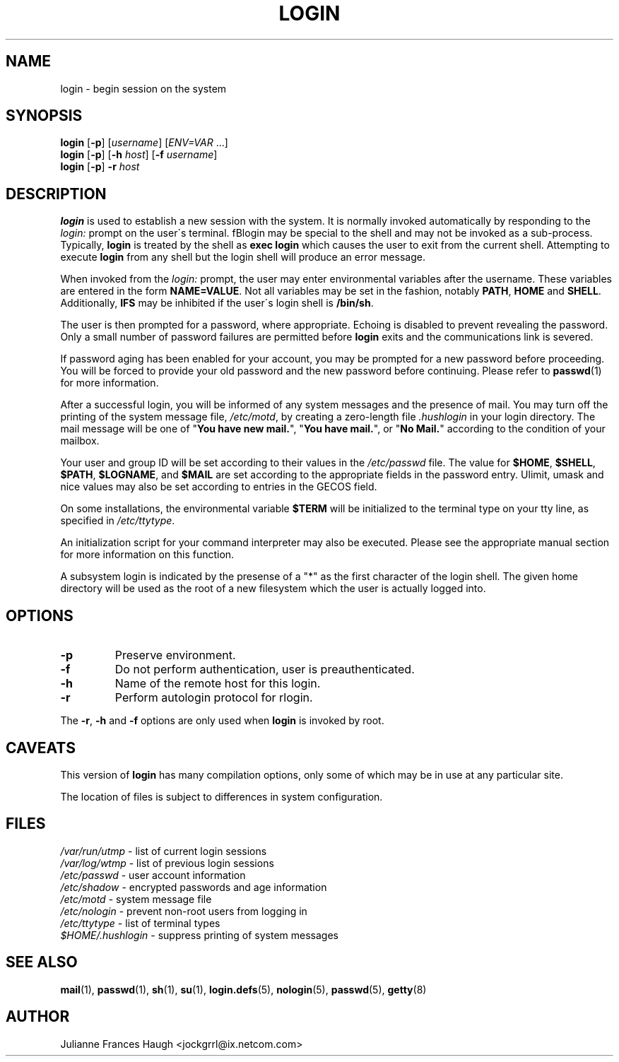 .\"$Id: login.1,v 1.16 2003/06/19 18:17:05 kloczek Exp $
.\" Copyright 1989 - 1994, Julianne Frances Haugh
.\" All rights reserved.
.\"
.\" Redistribution and use in source and binary forms, with or without
.\" modification, are permitted provided that the following conditions
.\" are met:
.\" 1. Redistributions of source code must retain the above copyright
.\"    notice, this list of conditions and the following disclaimer.
.\" 2. Redistributions in binary form must reproduce the above copyright
.\"    notice, this list of conditions and the following disclaimer in the
.\"    documentation and/or other materials provided with the distribution.
.\" 3. Neither the name of Julianne F. Haugh nor the names of its contributors
.\"    may be used to endorse or promote products derived from this software
.\"    without specific prior written permission.
.\"
.\" THIS SOFTWARE IS PROVIDED BY JULIE HAUGH AND CONTRIBUTORS ``AS IS'' AND
.\" ANY EXPRESS OR IMPLIED WARRANTIES, INCLUDING, BUT NOT LIMITED TO, THE
.\" IMPLIED WARRANTIES OF MERCHANTABILITY AND FITNESS FOR A PARTICULAR PURPOSE
.\" ARE DISCLAIMED.  IN NO EVENT SHALL JULIE HAUGH OR CONTRIBUTORS BE LIABLE
.\" FOR ANY DIRECT, INDIRECT, INCIDENTAL, SPECIAL, EXEMPLARY, OR CONSEQUENTIAL
.\" DAMAGES (INCLUDING, BUT NOT LIMITED TO, PROCUREMENT OF SUBSTITUTE GOODS
.\" OR SERVICES; LOSS OF USE, DATA, OR PROFITS; OR BUSINESS INTERRUPTION)
.\" HOWEVER CAUSED AND ON ANY THEORY OF LIABILITY, WHETHER IN CONTRACT, STRICT
.\" LIABILITY, OR TORT (INCLUDING NEGLIGENCE OR OTHERWISE) ARISING IN ANY WAY
.\" OUT OF THE USE OF THIS SOFTWARE, EVEN IF ADVISED OF THE POSSIBILITY OF
.\" SUCH DAMAGE.
.TH LOGIN 1
.SH NAME
login \- begin session on the system
.SH SYNOPSIS
\fBlogin\fR [\fB-p\fR] [\fIusername\fR] [\fIENV=VAR\fR ...]
.br
\fBlogin\fR [\fB-p\fR] [\fB-h \fIhost\fR] [\fB-f \fIusername\fR]
.br
\fBlogin\fR [\fB-p\fR] \fB-r \fIhost\fR
.SH DESCRIPTION
\fBlogin\fR is used to establish a new session with the system. It is
normally invoked automatically by responding to the \fIlogin:\fR prompt on
the user\'s terminal. fBlogin\fR may be special to the shell and may not be
invoked as a sub-process. Typically, \fBlogin\fR is treated by the shell as
\fBexec login\fR which causes the user to exit from the current shell.
Attempting to execute \fBlogin\fR from any shell but the login shell will
produce an error message.
.PP

When invoked from the \fIlogin:\fR prompt, the user may enter environmental
variables after the username. These variables are entered in the form
\fBNAME=VALUE\fR. Not all variables may be set in the fashion, notably
\fBPATH\fR, \fBHOME\fR and \fBSHELL\fR. Additionally, \fBIFS\fR may be
inhibited if the user\'s login shell is \fB/bin/sh\fR.
.PP
The user is then prompted for a password, where appropriate. Echoing is
disabled to prevent revealing the password. Only a small number of password
failures are permitted before \fBlogin\fR exits and the communications link
is severed.
.PP
If password aging has been enabled for your account, you may be prompted for
a new password before proceeding. You will be forced to provide your old
password and the new password before continuing. Please refer to
\fBpasswd\fR(1) for more information.
.PP

After a successful login, you will be informed of any system messages and
the presence of mail. You may turn off the printing of the system message
file, \fI/etc/motd\fR, by creating a zero-length file \fI.hushlogin\fR in
your login directory. The mail message will be one of "\fBYou have new
mail.\fR", "\fBYou have mail.\fR", or "\fBNo Mail.\fR" according to the
condition of your mailbox.

.PP
Your user and group ID will be set according to their values in
the \fI/etc/passwd\fR file.
The value for \fB$HOME\fR, \fB$SHELL\fR, \fB$PATH\fR, \fB$LOGNAME\fR,
and \fB$MAIL\fR are set according to the appropriate fields in the
password entry.
Ulimit, umask and nice values may also be set according to
entries in the GECOS field.
.PP
On some installations, the environmental variable \fB$TERM\fR will be
initialized to the terminal type on your tty line, as specified in
\fI/etc/ttytype\fR.
.PP
An initialization script for your command interpreter may also be
executed.
Please see the appropriate manual section for more information on
this function.
.PP
A subsystem login is indicated by the presense of a "*" as the first
character of the login shell. The given home directory will be used as
the root of a new filesystem which the user is actually logged into.
.SH OPTIONS
.IP "\fB-p\fR"
Preserve environment.
.IP "\fB-f\fR"
Do not perform authentication, user is preauthenticated.
.IP "\fB-h\fR"
Name of the remote host for this login.
.IP "\fB-r\fR"
Perform autologin protocol for rlogin.
.PP
The \fB-r\fP, \fB-h\fP and \fB-f\fP options are only used when \fBlogin\fP is
invoked by root.
.SH CAVEATS
This version of \fBlogin\fR has many compilation options, only some of which
may be in use at any particular site.
.PP
The location of files is subject to differences in system configuration.
.SH FILES
\fI/var/run/utmp\fR \- list of current login sessions
.br
\fI/var/log/wtmp\fR \- list of previous login sessions
.br
\fI/etc/passwd\fR \- user account information
.br
\fI/etc/shadow\fR \- encrypted passwords and age information
.br
\fI/etc/motd\fR \- system message file
.br
\fI/etc/nologin\fR \- prevent non-root users from logging in
.br
\fI/etc/ttytype\fR \- list of terminal types
.br
\fI$HOME/.hushlogin\fR \- suppress printing of system messages
.SH SEE ALSO
.BR mail (1),
.BR passwd (1),
.BR sh (1),
.BR su (1),
.BR login.defs (5),
.BR nologin (5),
.BR passwd (5),
.BR getty (8)
.SH AUTHOR
Julianne Frances Haugh <jockgrrl@ix.netcom.com>
